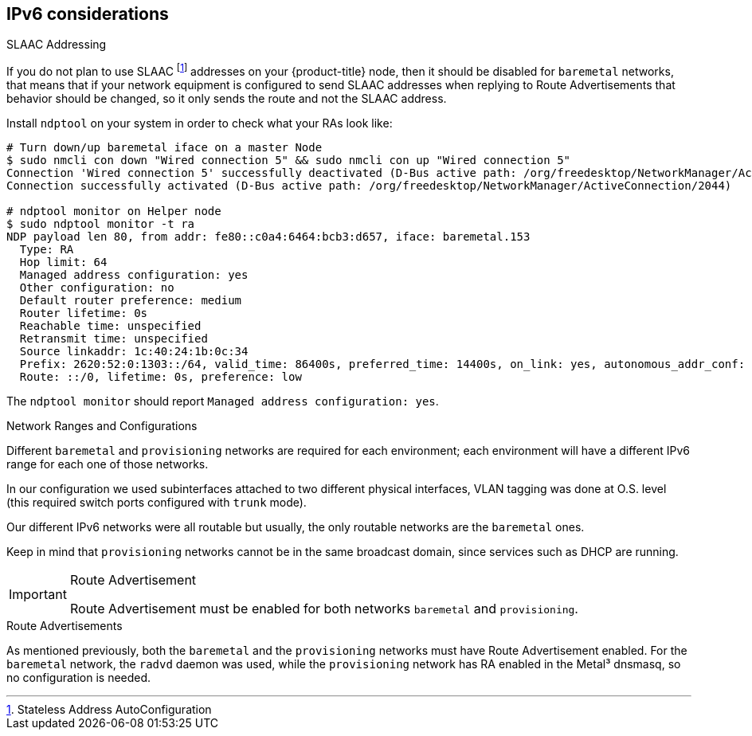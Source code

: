 [discrete]
== IPv6 considerations

.SLAAC Addressing

If you do not plan to use SLAAC footnote:[Stateless Address AutoConfiguration] addresses on your {product-title} node, then it should be disabled for `baremetal` networks, that means that if your network equipment is configured to send SLAAC addresses when replying to Route Advertisements that behavior should be changed, so it only sends the route and not the SLAAC address.

Install `ndptool` on your system in order to check what your RAs look like:

[source,shell]
----
# Turn down/up baremetal iface on a master Node
$ sudo nmcli con down "Wired connection 5" && sudo nmcli con up "Wired connection 5"
Connection 'Wired connection 5' successfully deactivated (D-Bus active path: /org/freedesktop/NetworkManager/ActiveConnection/1983)
Connection successfully activated (D-Bus active path: /org/freedesktop/NetworkManager/ActiveConnection/2044)

# ndptool monitor on Helper node
$ sudo ndptool monitor -t ra
NDP payload len 80, from addr: fe80::c0a4:6464:bcb3:d657, iface: baremetal.153
  Type: RA
  Hop limit: 64
  Managed address configuration: yes
  Other configuration: no
  Default router preference: medium
  Router lifetime: 0s
  Reachable time: unspecified
  Retransmit time: unspecified
  Source linkaddr: 1c:40:24:1b:0c:34
  Prefix: 2620:52:0:1303::/64, valid_time: 86400s, preferred_time: 14400s, on_link: yes, autonomous_addr_conf: no, router_addr: no
  Route: ::/0, lifetime: 0s, preference: low
----

The `ndptool monitor` should report `Managed address configuration: yes`.

.Network Ranges and Configurations

Different `baremetal` and `provisioning` networks are required for each environment; each environment will have a different IPv6 range for each one of those networks.

In our configuration we used subinterfaces attached to two different physical interfaces, VLAN tagging was done at O.S. level (this required switch ports configured with `trunk` mode).

Our different IPv6 networks were all routable but usually, the only routable networks are the `baremetal` ones.

Keep in mind that `provisioning` networks cannot be in the same broadcast domain, since services such as DHCP are running.

[IMPORTANT]
.Route Advertisement
====
Route Advertisement must be enabled for both networks `baremetal` and `provisioning`.
====

.Route Advertisements

As mentioned previously, both the `baremetal` and the `provisioning` networks must have Route Advertisement enabled. For the `baremetal` network, the `radvd` daemon was used, while the `provisioning` network has RA enabled in the Metal³ dnsmasq, so no configuration is needed.
